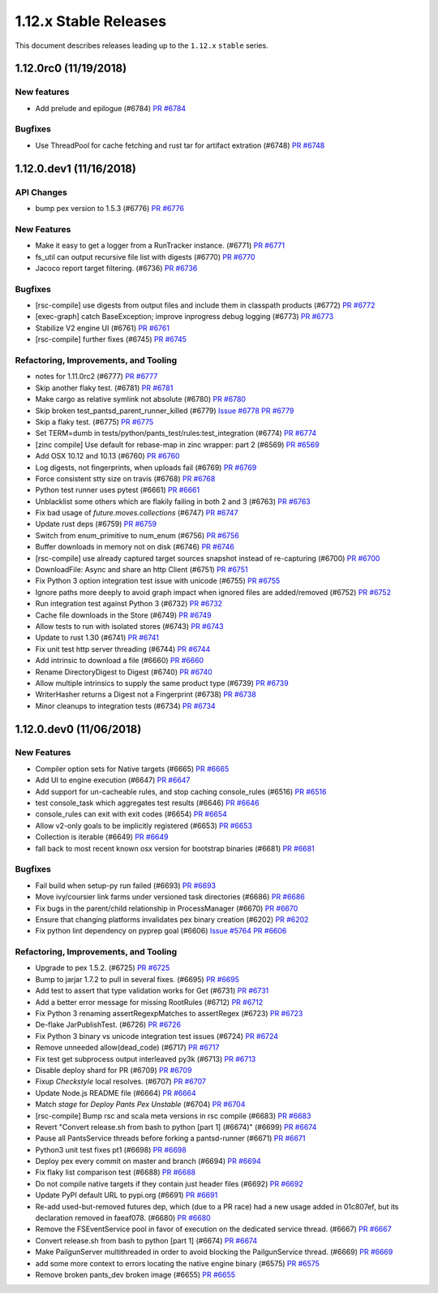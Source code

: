 1.12.x Stable Releases
======================
This document describes releases leading up to the ``1.12.x`` ``stable`` series.


1.12.0rc0 (11/19/2018)
----------------------

New features
~~~~~~~~~~~~

* Add prelude and epilogue (#6784)
  `PR #6784 <https://github.com/pantsbuild/pants/pull/6784>`_

Bugfixes
~~~~~~~~

* Use ThreadPool for cache fetching and rust tar for artifact extration (#6748)
  `PR #6748 <https://github.com/pantsbuild/pants/pull/6748>`_


1.12.0.dev1 (11/16/2018)
------------------------

API Changes
~~~~~~~~~~~

* bump pex version to 1.5.3 (#6776)
  `PR #6776 <https://github.com/pantsbuild/pants/pull/6776>`_

New Features
~~~~~~~~~~~~

* Make it easy to get a logger from a RunTracker instance. (#6771)
  `PR #6771 <https://github.com/pantsbuild/pants/pull/6771>`_

* fs_util can output recursive file list with digests (#6770)
  `PR #6770 <https://github.com/pantsbuild/pants/pull/6770>`_

* Jacoco report target filtering. (#6736)
  `PR #6736 <https://github.com/pantsbuild/pants/pull/6736>`_

Bugfixes
~~~~~~~~

* [rsc-compile] use digests from output files and include them in classpath products (#6772)
  `PR #6772 <https://github.com/pantsbuild/pants/pull/6772>`_

* [exec-graph] catch BaseException; improve inprogress debug logging (#6773)
  `PR #6773 <https://github.com/pantsbuild/pants/pull/6773>`_

* Stabilize V2 engine UI (#6761)
  `PR #6761 <https://github.com/pantsbuild/pants/pull/6761>`_

* [rsc-compile] further fixes (#6745)
  `PR #6745 <https://github.com/pantsbuild/pants/pull/6745>`_

Refactoring, Improvements, and Tooling
~~~~~~~~~~~~~~~~~~~~~~~~~~~~~~~~~~~~~~

* notes for 1.11.0rc2 (#6777)
  `PR #6777 <https://github.com/pantsbuild/pants/pull/6777>`_

* Skip another flaky test. (#6781)
  `PR #6781 <https://github.com/pantsbuild/pants/pull/6781>`_

* Make cargo as relative symlink not absolute (#6780)
  `PR #6780 <https://github.com/pantsbuild/pants/pull/6780>`_

* Skip broken test_pantsd_parent_runner_killed (#6779)
  `Issue #6778 <https://github.com/pantsbuild/pants/issues/6778>`_
  `PR #6779 <https://github.com/pantsbuild/pants/pull/6779>`_

* Skip a flaky test. (#6775)
  `PR #6775 <https://github.com/pantsbuild/pants/pull/6775>`_

* Set TERM=dumb in tests/python/pants_test/rules:test_integration (#6774)
  `PR #6774 <https://github.com/pantsbuild/pants/pull/6774>`_

* [zinc compile] Use default for rebase-map in zinc wrapper: part 2 (#6569)
  `PR #6569 <https://github.com/pantsbuild/pants/pull/6569>`_

* Add OSX 10.12 and 10.13 (#6760)
  `PR #6760 <https://github.com/pantsbuild/pants/pull/6760>`_

* Log digests, not fingerprints, when uploads fail (#6769)
  `PR #6769 <https://github.com/pantsbuild/pants/pull/6769>`_

* Force consistent stty size on travis (#6768)
  `PR #6768 <https://github.com/pantsbuild/pants/pull/6768>`_

* Python test runner uses pytest (#6661)
  `PR #6661 <https://github.com/pantsbuild/pants/pull/6661>`_

* Unblacklist some others which are flakily failing in both 2 and 3 (#6763)
  `PR #6763 <https://github.com/pantsbuild/pants/pull/6763>`_

* Fix bad usage of `future.moves.collections` (#6747)
  `PR #6747 <https://github.com/pantsbuild/pants/pull/6747>`_

* Update rust deps (#6759)
  `PR #6759 <https://github.com/pantsbuild/pants/pull/6759>`_

* Switch from enum_primitive to num_enum (#6756)
  `PR #6756 <https://github.com/pantsbuild/pants/pull/6756>`_

* Buffer downloads in memory not on disk (#6746)
  `PR #6746 <https://github.com/pantsbuild/pants/pull/6746>`_

* [rsc-compile] use already captured target sources snapshot instead of re-capturing (#6700)
  `PR #6700 <https://github.com/pantsbuild/pants/pull/6700>`_

* DownloadFile: Async and share an http Client (#6751)
  `PR #6751 <https://github.com/pantsbuild/pants/pull/6751>`_

* Fix Python 3 option integration test issue with unicode (#6755)
  `PR #6755 <https://github.com/pantsbuild/pants/pull/6755>`_

* Ignore paths more deeply to avoid graph impact when ignored files are added/removed (#6752)
  `PR #6752 <https://github.com/pantsbuild/pants/pull/6752>`_

* Run integration test against Python 3 (#6732)
  `PR #6732 <https://github.com/pantsbuild/pants/pull/6732>`_

* Cache file downloads in the Store (#6749)
  `PR #6749 <https://github.com/pantsbuild/pants/pull/6749>`_

* Allow tests to run with isolated stores (#6743)
  `PR #6743 <https://github.com/pantsbuild/pants/pull/6743>`_

* Update to rust 1.30 (#6741)
  `PR #6741 <https://github.com/pantsbuild/pants/pull/6741>`_

* Fix unit test http server threading (#6744)
  `PR #6744 <https://github.com/pantsbuild/pants/pull/6744>`_

* Add intrinsic to download a file (#6660)
  `PR #6660 <https://github.com/pantsbuild/pants/pull/6660>`_

* Rename DirectoryDigest to Digest (#6740)
  `PR #6740 <https://github.com/pantsbuild/pants/pull/6740>`_

* Allow multiple intrinsics to supply the same product type (#6739)
  `PR #6739 <https://github.com/pantsbuild/pants/pull/6739>`_

* WriterHasher returns a Digest not a Fingerprint (#6738)
  `PR #6738 <https://github.com/pantsbuild/pants/pull/6738>`_

* Minor cleanups to integration tests (#6734)
  `PR #6734 <https://github.com/pantsbuild/pants/pull/6734>`_

1.12.0.dev0 (11/06/2018)
------------------------

New Features
~~~~~~~~~~~~

* Compiler option sets for Native targets (#6665)
  `PR #6665 <https://github.com/pantsbuild/pants/pull/6665>`_

* Add UI to engine execution (#6647)
  `PR #6647 <https://github.com/pantsbuild/pants/pull/6647>`_

* Add support for un-cacheable rules, and stop caching console_rules (#6516)
  `PR #6516 <https://github.com/pantsbuild/pants/pull/6516>`_

* test console_task which aggregates test results (#6646)
  `PR #6646 <https://github.com/pantsbuild/pants/pull/6646>`_

* console_rules can exit with exit codes (#6654)
  `PR #6654 <https://github.com/pantsbuild/pants/pull/6654>`_

* Allow v2-only goals to be implicitly registered (#6653)
  `PR #6653 <https://github.com/pantsbuild/pants/pull/6653>`_

* Collection is iterable (#6649)
  `PR #6649 <https://github.com/pantsbuild/pants/pull/6649>`_

* fall back to most recent known osx version for bootstrap binaries (#6681)
  `PR #6681 <https://github.com/pantsbuild/pants/pull/6681>`_

Bugfixes
~~~~~~~~

* Fail build when setup-py run failed (#6693)
  `PR #6693 <https://github.com/pantsbuild/pants/pull/6693>`_

* Move ivy/coursier link farms under versioned task directories (#6686)
  `PR #6686 <https://github.com/pantsbuild/pants/pull/6686>`_

* Fix bugs in the parent/child relationship in ProcessManager (#6670)
  `PR #6670 <https://github.com/pantsbuild/pants/pull/6670>`_

* Ensure that changing platforms invalidates pex binary creation (#6202)
  `PR #6202 <https://github.com/pantsbuild/pants/pull/6202>`_

* Fix python lint dependency on pyprep goal (#6606)
  `Issue #5764 <https://github.com/pantsbuild/pants/issues/5764>`_
  `PR #6606 <https://github.com/pantsbuild/pants/pull/6606>`_

Refactoring, Improvements, and Tooling
~~~~~~~~~~~~~~~~~~~~~~~~~~~~~~~~~~~~~~

* Upgrade to pex 1.5.2. (#6725)
  `PR #6725 <https://github.com/pantsbuild/pants/pull/6725>`_

* Bump to jarjar 1.7.2 to pull in several fixes. (#6695)
  `PR #6695 <https://github.com/pantsbuild/pants/pull/6695>`_

* Add test to assert that type validation works for Get (#6731)
  `PR #6731 <https://github.com/pantsbuild/pants/pull/6731>`_

* Add a better error message for missing RootRules (#6712)
  `PR #6712 <https://github.com/pantsbuild/pants/pull/6712>`_

* Fix Python 3 renaming assertRegexpMatches to assertRegex (#6723)
  `PR #6723 <https://github.com/pantsbuild/pants/pull/6723>`_

* De-flake JarPublishTest. (#6726)
  `PR #6726 <https://github.com/pantsbuild/pants/pull/6726>`_

* Fix Python 3 binary vs unicode integration test issues (#6724)
  `PR #6724 <https://github.com/pantsbuild/pants/pull/6724>`_

* Remove unneeded allow(dead_code) (#6717)
  `PR #6717 <https://github.com/pantsbuild/pants/pull/6717>`_

* Fix test get subprocess output interleaved py3k (#6713)
  `PR #6713 <https://github.com/pantsbuild/pants/pull/6713>`_

* Disable deploy shard for PR (#6709)
  `PR #6709 <https://github.com/pantsbuild/pants/pull/6709>`_

* Fixup `Checkstyle` local resolves. (#6707)
  `PR #6707 <https://github.com/pantsbuild/pants/pull/6707>`_

* Update Node.js README file (#6664)
  `PR #6664 <https://github.com/pantsbuild/pants/pull/6664>`_

* Match `stage` for `Deploy Pants Pex Unstable` (#6704)
  `PR #6704 <https://github.com/pantsbuild/pants/pull/6704>`_

* [rsc-compile] Bump rsc and scala meta versions in rsc compile (#6683)
  `PR #6683 <https://github.com/pantsbuild/pants/pull/6683>`_

* Revert "Convert release.sh from bash to python [part 1] (#6674)" (#6699)
  `PR #6674 <https://github.com/pantsbuild/pants/pull/6674>`_

* Pause all PantsService threads before forking a pantsd-runner (#6671)
  `PR #6671 <https://github.com/pantsbuild/pants/pull/6671>`_

* Python3 unit test fixes pt1 (#6698)
  `PR #6698 <https://github.com/pantsbuild/pants/pull/6698>`_

* Deploy pex every commit on master and branch (#6694)
  `PR #6694 <https://github.com/pantsbuild/pants/pull/6694>`_

* Fix flaky list comparison test (#6688)
  `PR #6688 <https://github.com/pantsbuild/pants/pull/6688>`_

* Do not compile native targets if they contain just header files (#6692)
  `PR #6692 <https://github.com/pantsbuild/pants/pull/6692>`_

* Update PyPI default URL to pypi.org (#6691)
  `PR #6691 <https://github.com/pantsbuild/pants/pull/6691>`_

* Re-add used-but-removed futures dep, which (due to a PR race) had a new usage added in 01c807ef, but its declaration removed in faeaf078. (#6680)
  `PR #6680 <https://github.com/pantsbuild/pants/pull/6680>`_

* Remove the FSEventService pool in favor of execution on the dedicated service thread. (#6667)
  `PR #6667 <https://github.com/pantsbuild/pants/pull/6667>`_

* Convert release.sh from bash to python [part 1] (#6674)
  `PR #6674 <https://github.com/pantsbuild/pants/pull/6674>`_

* Make PailgunServer multithreaded in order to avoid blocking the PailgunService thread. (#6669)
  `PR #6669 <https://github.com/pantsbuild/pants/pull/6669>`_

* add some more context to errors locating the native engine binary (#6575)
  `PR #6575 <https://github.com/pantsbuild/pants/pull/6575>`_

* Remove broken pants_dev broken image (#6655)
  `PR #6655 <https://github.com/pantsbuild/pants/pull/6655>`_

